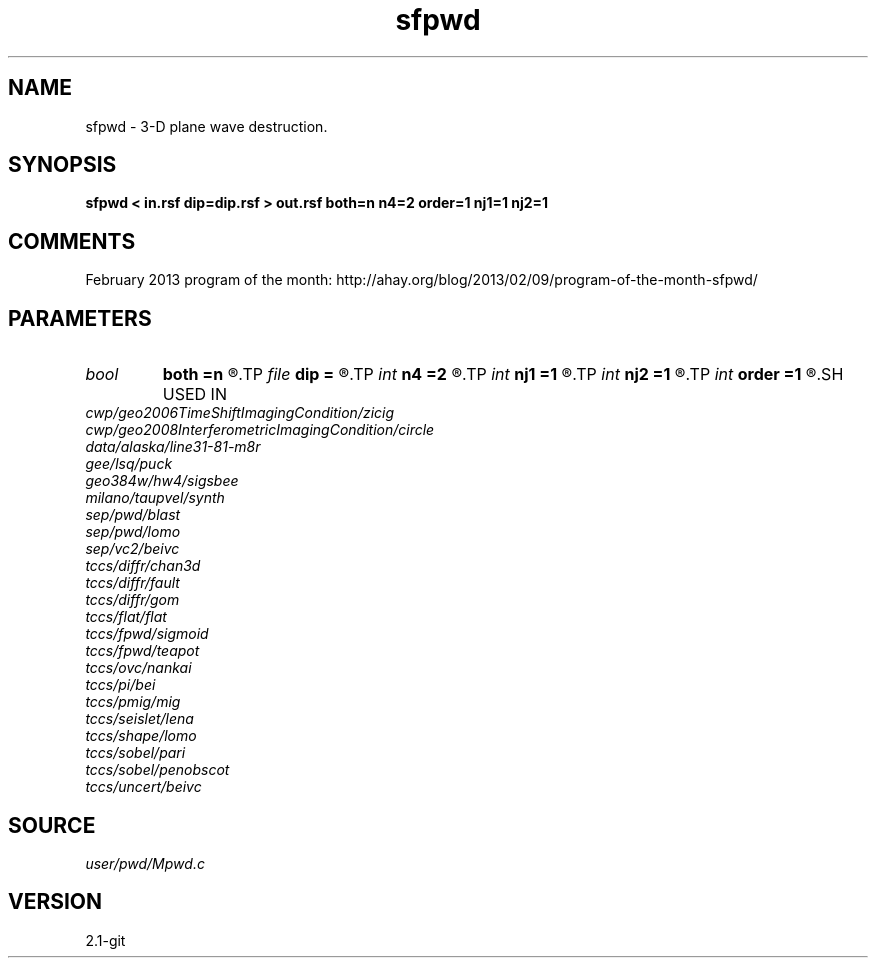 .TH sfpwd 1  "APRIL 2019" Madagascar "Madagascar Manuals"
.SH NAME
sfpwd \- 3-D plane wave destruction. 
.SH SYNOPSIS
.B sfpwd < in.rsf dip=dip.rsf > out.rsf both=n n4=2 order=1 nj1=1 nj2=1
.SH COMMENTS

February 2013 program of the month:
http://ahay.org/blog/2013/02/09/program-of-the-month-sfpwd/

.SH PARAMETERS
.PD 0
.TP
.I bool   
.B both
.B =n
.R  [y/n]	if y, compute both left and right predictions
.TP
.I file   
.B dip
.B =
.R  	auxiliary input file name
.TP
.I int    
.B n4
.B =2
.R  	what to compute in 3-D. 0: in-line, 1: cross-line, 2: both
.TP
.I int    
.B nj1
.B =1
.R  	in-line aliasing
.TP
.I int    
.B nj2
.B =1
.R  	cross-line aliasing
.TP
.I int    
.B order
.B =1
.R  	accuracy
.SH USED IN
.TP
.I cwp/geo2006TimeShiftImagingCondition/zicig
.TP
.I cwp/geo2008InterferometricImagingCondition/circle
.TP
.I data/alaska/line31-81-m8r
.TP
.I gee/lsq/puck
.TP
.I geo384w/hw4/sigsbee
.TP
.I milano/taupvel/synth
.TP
.I sep/pwd/blast
.TP
.I sep/pwd/lomo
.TP
.I sep/vc2/beivc
.TP
.I tccs/diffr/chan3d
.TP
.I tccs/diffr/fault
.TP
.I tccs/diffr/gom
.TP
.I tccs/flat/flat
.TP
.I tccs/fpwd/sigmoid
.TP
.I tccs/fpwd/teapot
.TP
.I tccs/ovc/nankai
.TP
.I tccs/pi/bei
.TP
.I tccs/pmig/mig
.TP
.I tccs/seislet/lena
.TP
.I tccs/shape/lomo
.TP
.I tccs/sobel/pari
.TP
.I tccs/sobel/penobscot
.TP
.I tccs/uncert/beivc
.SH SOURCE
.I user/pwd/Mpwd.c
.SH VERSION
2.1-git

